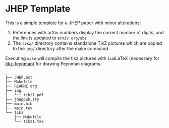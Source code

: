 * JHEP Template

This is a simple template for a JHEP paper with minor alterations:

1. References with arXiv numbers display the correct number of digits, and the
   link is updated to =arXiv.org/abs=
2. The =tikz/= directory contains standalone TikZ pictures which are copied to
   the =img/= directory after the make command

Executing =make= will compile the tikz pictures with LuaLaTeX (necessary for
[[https://jpellis.me/projects/tikz-feynman/][tikz-feynman]]) for drawing 
Feynman diagrams.

#+BEGIN_SRC
.
├── JHEP.bst
├── Makefile
├── README.org
├── img
│   └── tikz1.pdf
├── jheppub.sty
├── main.bib
├── main.tex
└── tikz
    ├── Makefile
    └── tikz1.tex
#+END_SRC

